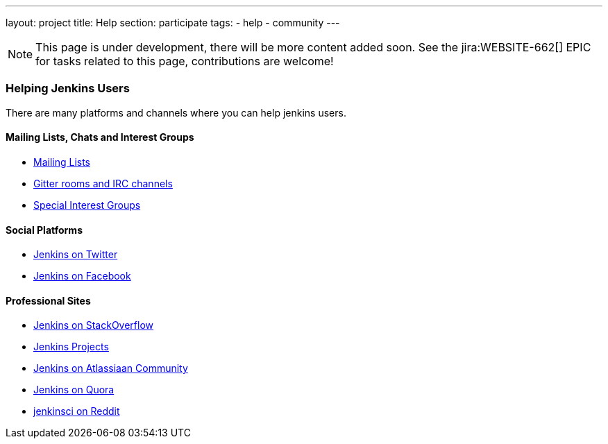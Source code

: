 ---
layout: project
title: Help
section: participate
tags:
  - help
  - community
---

NOTE: This page is under development, there will be more content added soon.
See the jira:WEBSITE-662[] EPIC for tasks related to this page, contributions are welcome!

=== Helping Jenkins Users

There are many platforms and channels where you can help jenkins users.

==== Mailing Lists, Chats and Interest Groups

- https://jenkins.io/mailing-lists[Mailing Lists]
- https://jenkins.io/chat/[Gitter rooms and IRC channels]
- https://jenkins.io/sigs/[Special Interest Groups]

==== Social Platforms

- https://twitter.com/jenkinsci[Jenkins on Twitter]
- https://www.facebook.com/jenkins.io[Jenkins on Facebook]

==== Professional Sites

- https://stackoverflow.com/tags/jenkins[Jenkins on StackOverflow]
- https://issues.jenkins-ci.org/secure/BrowseProjects.jspa[Jenkins Projects]
- https://community.atlassian.com/t5/tag/jenkins/tg-p[Jenkins on Atlassiaan Community]
- https://www.quora.com/topic/Jenkins[Jenkins on Quora]
- https://www.reddit.com/r/jenkinsci[jenkinsci on Reddit]
